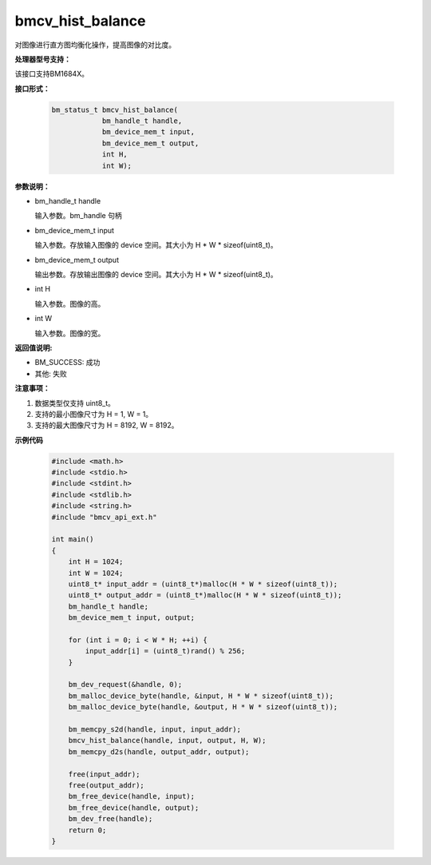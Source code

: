 bmcv_hist_balance
===================

对图像进行直方图均衡化操作，提高图像的对比度。


**处理器型号支持：**

该接口支持BM1684X。


**接口形式：**

    .. code-block:: c

        bm_status_t bmcv_hist_balance(
                    bm_handle_t handle,
                    bm_device_mem_t input,
                    bm_device_mem_t output,
                    int H,
                    int W);


**参数说明：**

* bm_handle_t handle

  输入参数。bm_handle 句柄

* bm_device_mem_t input

  输入参数。存放输入图像的 device 空间。其大小为 H * W * sizeof(uint8_t)。

* bm_device_mem_t output

  输出参数。存放输出图像的 device 空间。其大小为 H * W * sizeof(uint8_t)。

* int H

  输入参数。图像的高。

* int W

  输入参数。图像的宽。


**返回值说明:**

* BM_SUCCESS: 成功

* 其他: 失败


**注意事项：**

1. 数据类型仅支持 uint8_t。

2. 支持的最小图像尺寸为 H = 1, W = 1。

3. 支持的最大图像尺寸为 H = 8192, W = 8192。


**示例代码**

    .. code-block:: c

        #include <math.h>
        #include <stdio.h>
        #include <stdint.h>
        #include <stdlib.h>
        #include <string.h>
        #include "bmcv_api_ext.h"

        int main()
        {
            int H = 1024;
            int W = 1024;
            uint8_t* input_addr = (uint8_t*)malloc(H * W * sizeof(uint8_t));
            uint8_t* output_addr = (uint8_t*)malloc(H * W * sizeof(uint8_t));
            bm_handle_t handle;
            bm_device_mem_t input, output;

            for (int i = 0; i < W * H; ++i) {
                input_addr[i] = (uint8_t)rand() % 256;
            }

            bm_dev_request(&handle, 0);
            bm_malloc_device_byte(handle, &input, H * W * sizeof(uint8_t));
            bm_malloc_device_byte(handle, &output, H * W * sizeof(uint8_t));

            bm_memcpy_s2d(handle, input, input_addr);
            bmcv_hist_balance(handle, input, output, H, W);
            bm_memcpy_d2s(handle, output_addr, output);

            free(input_addr);
            free(output_addr);
            bm_free_device(handle, input);
            bm_free_device(handle, output);
            bm_dev_free(handle);
            return 0;
        }